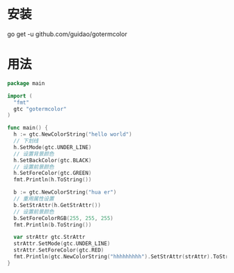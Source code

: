 
* 安装
go get -u github.com/guidao/gotermcolor
* 用法
#+BEGIN_SRC go
  package main

  import (
    "fmt"
    gtc "gotermcolor"
  )

  func main() {
    h := gtc.NewColorString("hello world")
    // 下划线
    h.SetMode(gtc.UNDER_LINE)
    // 设置背景颜色
    h.SetBackColor(gtc.BLACK)
    // 设置前景颜色
    h.SetForeColor(gtc.GREEN)
    fmt.Println(h.ToString())

    b := gtc.NewColorString("hua er")
    // 重用属性设置
    b.SetStrAttr(h.GetStrAttr())
    // 设置前景颜色
    b.SetForeColorRGB(255, 255, 255)
    fmt.Println(b.ToString())

    var strAttr gtc.StrAttr
    strAttr.SetMode(gtc.UNDER_LINE)
    strAttr.SetForeColor(gtc.RED)
    fmt.Println(gtc.NewColorString("hhhhhhhhh").SetStrAttr(strAttr).ToString())
  }

#+END_SRC

